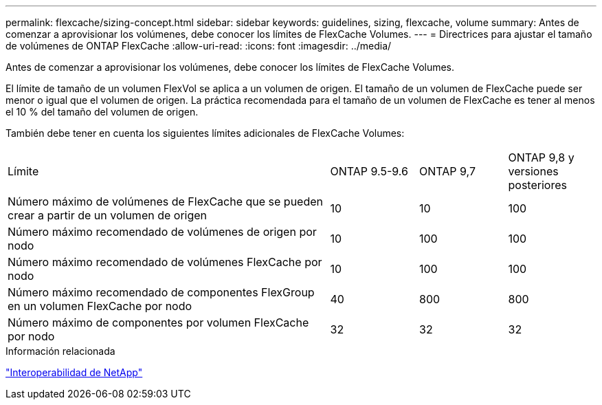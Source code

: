 ---
permalink: flexcache/sizing-concept.html 
sidebar: sidebar 
keywords: guidelines, sizing, flexcache, volume 
summary: Antes de comenzar a aprovisionar los volúmenes, debe conocer los límites de FlexCache Volumes. 
---
= Directrices para ajustar el tamaño de volúmenes de ONTAP FlexCache
:allow-uri-read: 
:icons: font
:imagesdir: ../media/


[role="lead"]
Antes de comenzar a aprovisionar los volúmenes, debe conocer los límites de FlexCache Volumes.

El límite de tamaño de un volumen FlexVol se aplica a un volumen de origen. El tamaño de un volumen de FlexCache puede ser menor o igual que el volumen de origen. La práctica recomendada para el tamaño de un volumen de FlexCache es tener al menos el 10 % del tamaño del volumen de origen.

También debe tener en cuenta los siguientes límites adicionales de FlexCache Volumes:

[cols="55,15,15,15"]
|===


| Límite | ONTAP 9.5-9.6 | ONTAP 9,7 | ONTAP 9,8 y versiones posteriores 


| Número máximo de volúmenes de FlexCache que se pueden crear a partir de un volumen de origen | 10 | 10 | 100 


| Número máximo recomendado de volúmenes de origen por nodo | 10 | 100 | 100 


| Número máximo recomendado de volúmenes FlexCache por nodo | 10 | 100 | 100 


| Número máximo recomendado de componentes FlexGroup en un volumen FlexCache por nodo | 40 | 800 | 800 


| Número máximo de componentes por volumen FlexCache por nodo | 32 | 32 | 32 
|===
.Información relacionada
https://mysupport.netapp.com/NOW/products/interoperability["Interoperabilidad de NetApp"^]
